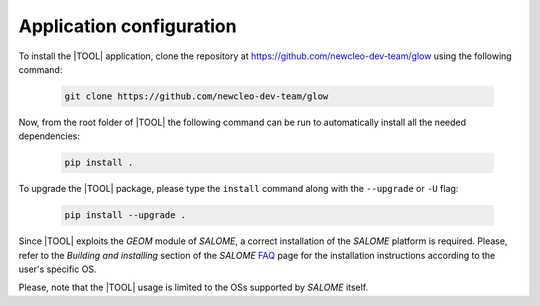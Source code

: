 =========================
Application configuration
=========================

To install the |TOOL| application, clone the repository at
https://github.com/newcleo-dev-team/glow using the following command:

  .. code-block:: bash

    git clone https://github.com/newcleo-dev-team/glow

Now, from the root folder of |TOOL| the following command can be run to
automatically install all the needed dependencies:

  .. code-block:: bash

      pip install .

To upgrade the |TOOL| package, please type the ``install`` command along with
the ``--upgrade`` or ``-U`` flag:

  .. code-block:: bash

      pip install --upgrade .

Since |TOOL| exploits the *GEOM* module of *SALOME*, a correct installation
of the *SALOME* platform is required.
Please, refer to the *Building and installing* section of the *SALOME*
`FAQ <https://www.salome-platform.org/?page_id=428>`_ page for the
installation instructions according to the user's specific OS.

Please, note that the |TOOL| usage is limited to the OSs supported by *SALOME*
itself.
